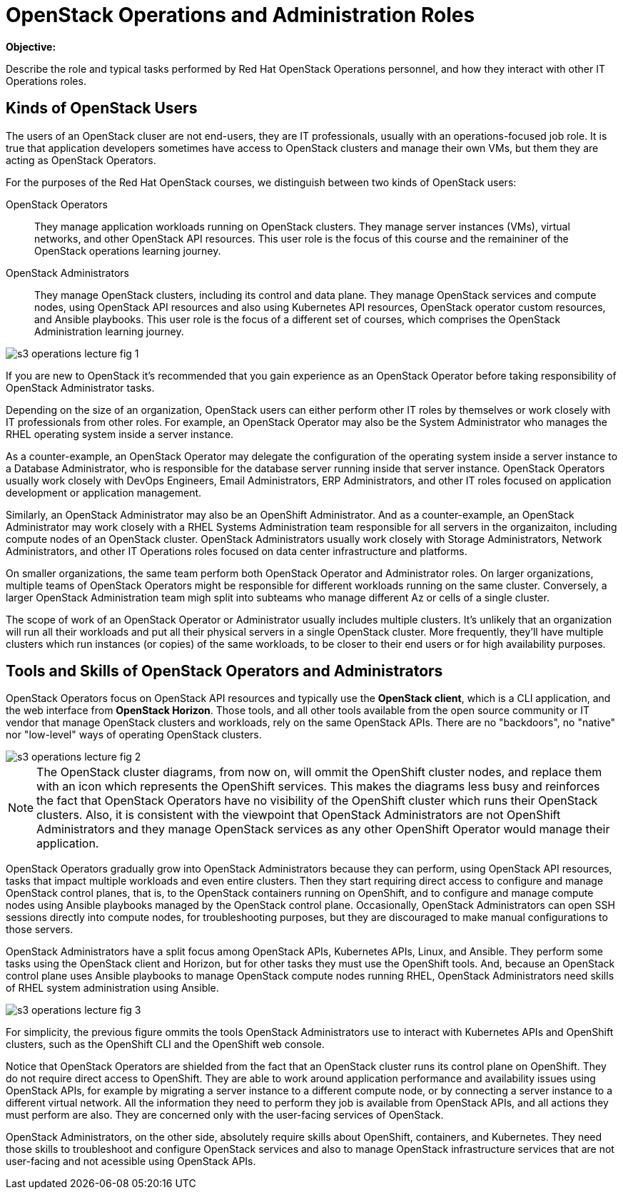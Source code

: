 =  OpenStack Operations and Administration Roles

*Objective:*

Describe the role and typical tasks performed by Red Hat OpenStack Operations personnel, and how they interact with other IT Operations roles.

== Kinds of OpenStack Users

The users of an OpenStack cluser are not end-users, they are IT professionals, usually with an operations-focused job role. It is true that application developers sometimes have access to OpenStack clusters and manage their own VMs, but them they are acting as OpenStack Operators.

For the purposes of the Red Hat OpenStack courses, we distinguish between two kinds of OpenStack users:

OpenStack Operators::

They manage application workloads running on OpenStack clusters. They manage server instances (VMs), virtual networks, and other OpenStack API resources. This user role is the focus of this course and the remaininer of the OpenStack operations learning journey.

OpenStack Administrators::

They manage OpenStack clusters, including its control and data plane. They manage OpenStack services and compute nodes, using OpenStack API resources and also using Kubernetes API resources, OpenStack operator custom resources, and Ansible playbooks. This user role is the focus of a different set of courses, which comprises the OpenStack Administration learning journey.

//TODO add a link above to administration courses.

image::s3-operations-lecture-fig-1.png[]
// Exported from https://docs.google.com/presentation/d/1lPtAxaKH9P2SjgexIwBi5RxHOjIUQV44R5c4nnrug74/edit#slide=id.p

If you are new to OpenStack it's recommended that you gain experience as an OpenStack Operator before taking responsibility of OpenStack Administrator tasks.

Depending on the size of an organization, OpenStack users can either perform other IT roles by themselves or work closely with IT professionals from other roles. For example, an OpenStack Operator may also be the System Administrator who manages the RHEL operating system inside a server instance.

As a counter-example, an OpenStack Operator may delegate the configuration of the operating system inside a server instance to a Database Administrator, who is responsible for the database server running inside that server instance. OpenStack Operators usually work closely with DevOps Engineers, Email Administrators, ERP Administrators, and other IT roles focused on application development or application management.

Similarly, an OpenStack Administrator may also be an OpenShift Administrator. And as a counter-example, an OpenStack Administrator may work closely with a RHEL Systems Administration team responsible for all servers in the organizaiton, including compute nodes of an OpenStack cluster. OpenStack Administrators usually work closely with Storage Administrators, Network Administrators, and other IT Operations roles focused on data center infrastructure and platforms.

On smaller organizations, the same team perform both OpenStack Operator and Administrator roles. On larger organizations, multiple teams of OpenStack Operators might be responsible for different workloads running on the same cluster. Conversely, a larger OpenStack Administration team migh split into subteams who manage different Az or cells of a single cluster.

The scope of work of an OpenStack Operator or Administrator usually includes multiple clusters. It's unlikely that an organization will run all their workloads and put all their physical servers in a single OpenStack cluster. More frequently, they'll have multiple clusters which run instances (or copies) of the same workloads, to be closer to their end users or for high availability purposes.

== Tools and Skills of OpenStack Operators and Administrators

OpenStack Operators focus on OpenStack API resources and typically use the *OpenStack client*, which is a CLI application, and the web interface from *OpenStack Horizon*. Those tools, and all other tools available from the open source community or IT vendor that manage OpenStack clusters and workloads, rely on the same OpenStack APIs. There are no "backdoors", no "native" nor "low-level" ways of operating OpenStack clusters.

image::s3-operations-lecture-fig-2.png[]
// Exported from https://docs.google.com/presentation/d/1lPtAxaKH9P2SjgexIwBi5RxHOjIUQV44R5c4nnrug74/edit#slide=id.p

NOTE: The OpenStack cluster diagrams, from now on, will ommit the OpenShift cluster nodes, and replace them with an icon which represents the OpenShift services. This makes the diagrams less busy and reinforces the fact that OpenStack Operators have no visibility of the OpenShift cluster which runs their OpenStack clusters. Also, it is consistent with the viewpoint that OpenStack Administrators are not OpenShift Administrators and they manage OpenStack services as any other OpenShift Operator would manage their application.

OpenStack Operators gradually grow into OpenStack Administrators because they can perform, using OpenStack API resources, tasks that impact multiple workloads and even entire clusters. Then they start requiring direct access to configure and manage OpenStack control planes, that is, to the OpenStack containers running on OpenShift, and to configure and manage compute nodes using Ansible playbooks managed by the OpenStack control plane. Occasionally, OpenStack Administrators can open SSH sessions directly into compute nodes, for troubleshooting purposes, but they are discouraged to make manual configurations to those servers.

OpenStack Administrators have a split focus among OpenStack APIs, Kubernetes APIs, Linux, and Ansible. They perform some tasks using the OpenStack client and Horizon, but for other tasks they must use the OpenShift tools. And, because an OpenStack control plane uses Ansible playbooks to manage OpenStack compute nodes running RHEL, OpenStack Administrators need skills of RHEL system administration using Ansible.

image::s3-operations-lecture-fig-3.png[]
// Exported from https://docs.google.com/presentation/d/1lPtAxaKH9P2SjgexIwBi5RxHOjIUQV44R5c4nnrug74/edit#slide=id.p

For simplicity, the previous figure ommits the tools OpenStack Administrators use to interact with Kubernetes APIs and OpenShift clusters, such as the OpenShift CLI and the OpenShift web console.

Notice that OpenStack Operators are shielded from the fact that an OpenStack cluster runs its control plane on OpenShift. They do not require direct access to OpenShift. They are able to work around application performance and availability issues using OpenStack APIs, for example by migrating a server instance to a different compute node, or by connecting a server instance to a different virtual network. All the information they need to perform they job is available from OpenStack APIs, and all actions they must perform are also. They are concerned only with the user-facing services of OpenStack.

OpenStack Administrators, on the other side, absolutely require skills about OpenShift, containers, and Kubernetes. They need those skills to troubleshoot and configure OpenStack services and also to manage OpenStack infrastructure services that are not user-facing and not acessible using OpenStack APIs.



